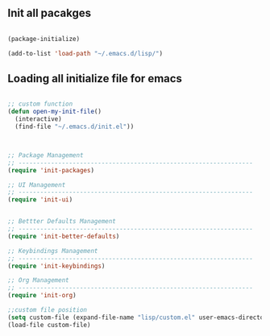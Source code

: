 
** Init all pacakges

#+BEGIN_SRC emacs-lisp

(package-initialize)

(add-to-list 'load-path "~/.emacs.d/lisp/")

#+END_SRC

** Loading all initialize file for emacs

#+BEGIN_SRC emacs-lisp

;; custom function
(defun open-my-init-file()
  (interactive)
  (find-file "~/.emacs.d/init.el"))



;; Package Management
;; -----------------------------------------------------------------
(require 'init-packages)

;; UI Management
;; -----------------------------------------------------------------
(require 'init-ui)


;; Bettter Defaults Management
;; -----------------------------------------------------------------
(require 'init-better-defaults)

;; Keybindings Management
;; -----------------------------------------------------------------
(require 'init-keybindings)

;; Org Management
;; -----------------------------------------------------------------
(require 'init-org)

;;custom file position
(setq custom-file (expand-file-name "lisp/custom.el" user-emacs-directory))
(load-file custom-file)

#+END_SRC

